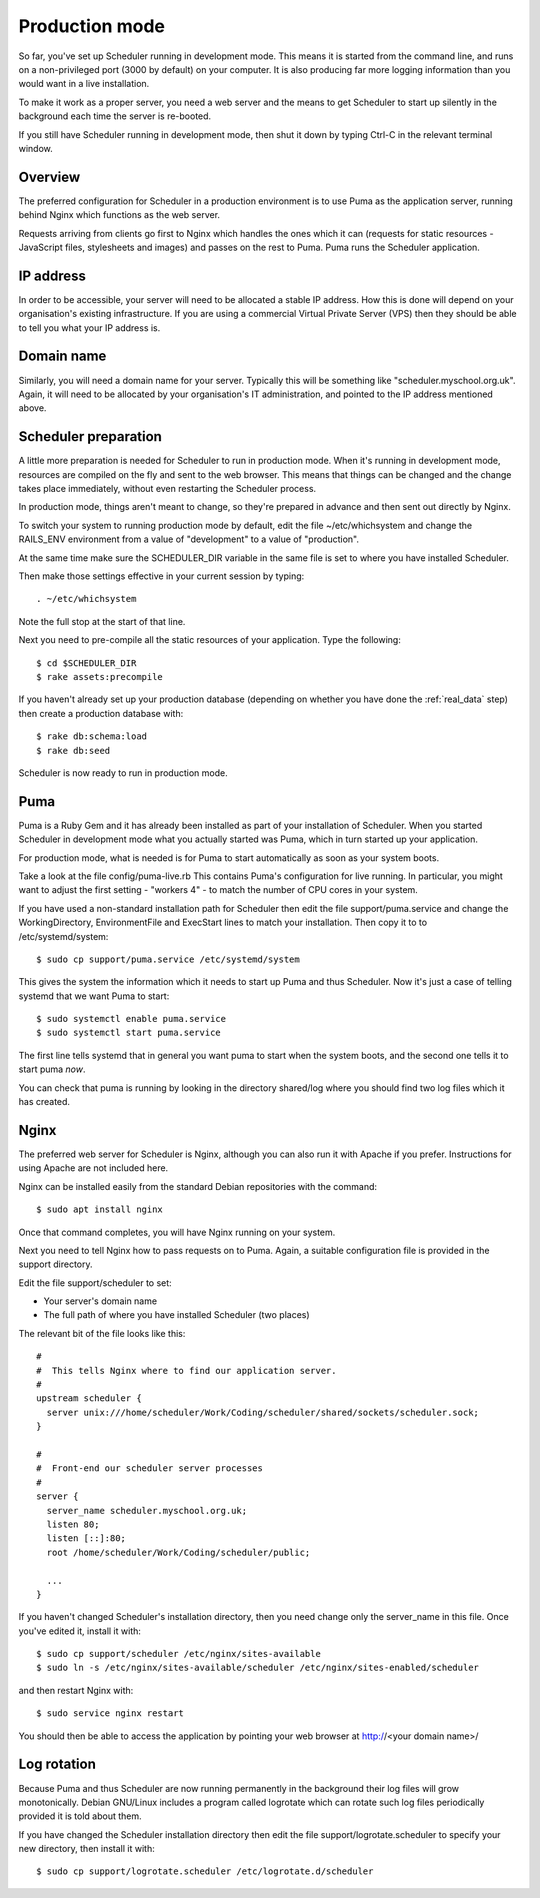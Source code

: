 .. _production_mode:

Production mode
===============

So far, you've set up Scheduler running in development mode.  This means
it is started from the command line, and runs on a non-privileged port
(3000 by default) on your computer.  It is also producing far more logging
information than you would want in a live installation.

To make it work as a proper server, you need a web server and the means
to get Scheduler to start up silently in the background each time
the server is re-booted.

If you still have Scheduler running in development mode, then shut it
down by typing Ctrl-C in the relevant terminal window.

Overview
--------

The preferred configuration for Scheduler in a production environment is
to use Puma as the application server, running behind Nginx which functions
as the web server.

Requests arriving from clients go first to Nginx which handles the ones
which it can (requests for static resources - JavaScript files, stylesheets
and images) and passes on the rest to Puma.  Puma runs the Scheduler
application.


IP address
----------

In order to be accessible, your server will need to be allocated
a stable IP address.  How this is done will depend on your organisation's
existing infrastructure.  If you are using a commercial Virtual Private
Server (VPS) then they should be able to tell you what your IP address is.


Domain name
-----------

Similarly, you will need a domain name for your server.  Typically this
will be something like "scheduler.myschool.org.uk".  Again, it will need
to be allocated by your organisation's IT administration, and pointed to
the IP address mentioned above.

Scheduler preparation
---------------------

A little more preparation is needed for Scheduler to run in production
mode.  When it's running in development mode, resources are compiled
on the fly and sent to the web browser.  This means that things can be
changed and the change takes place immediately, without even restarting
the Scheduler process.

In production mode, things aren't meant to change, so they're prepared
in advance and then sent out directly by Nginx.

To switch your system to running production mode by default, edit
the file ~/etc/whichsystem and change the RAILS_ENV environment from a
value of "development" to a value of "production".

At the same time make sure the SCHEDULER_DIR variable in the same file
is set to where you have installed Scheduler.

Then make those settings effective in your current session by
typing:

::

  . ~/etc/whichsystem

Note the full stop at the start of that line.

Next you need to pre-compile all the static resources of your application.
Type the following:

::

  $ cd $SCHEDULER_DIR
  $ rake assets:precompile

If you haven't already set up your production database (depending on whether
you have done the :ref:`real_data` step) then create a production database
with:

::

  $ rake db:schema:load
  $ rake db:seed

Scheduler is now ready to run in production mode.


Puma
----

Puma is a Ruby Gem and it has already been installed as part of your
installation of Scheduler.  When you started Scheduler in development mode
what you actually started was Puma, which in turn started up your application.

For production mode, what is needed is for Puma to start automatically
as soon as your system boots.

Take a look at the file config/puma-live.rb  This contains Puma's
configuration for live running.  In particular, you might want to adjust
the first setting - "workers 4" - to match the number of CPU cores in
your system.

If you have used a non-standard installation path for Scheduler then
edit the file support/puma.service and change the WorkingDirectory,
EnvironmentFile and ExecStart lines to match your installation.
Then copy it to to /etc/systemd/system:

::

  $ sudo cp support/puma.service /etc/systemd/system

This gives the system the information which it needs to start up
Puma and thus Scheduler.  Now it's just a case of telling systemd
that we want Puma to start:

::

  $ sudo systemctl enable puma.service
  $ sudo systemctl start puma.service

The first line tells systemd that in general you want puma to start
when the system boots, and the second one tells it to start puma *now*.

You can check that puma is running by looking in the directory
shared/log where you should find two log files which it has created.

Nginx
-----

The preferred web server for Scheduler is Nginx, although you can also
run it with Apache if you prefer.  Instructions for using Apache are not
included here.

Nginx can be installed easily from the standard Debian repositories
with the command:

::

  $ sudo apt install nginx

Once that command completes, you will have Nginx running on your system.

Next you need to tell Nginx how to pass requests on to Puma.  Again,
a suitable configuration file is provided in the support directory.

Edit the file support/scheduler to set:

* Your server's domain name
* The full path of where you have installed Scheduler (two places)

The relevant bit of the file looks like this:

::

  #
  #  This tells Nginx where to find our application server.
  #
  upstream scheduler {
    server unix:///home/scheduler/Work/Coding/scheduler/shared/sockets/scheduler.sock;
  }

  #
  #  Front-end our scheduler server processes
  #
  server {
    server_name scheduler.myschool.org.uk;
    listen 80;
    listen [::]:80;
    root /home/scheduler/Work/Coding/scheduler/public;

    ...
  }

If you haven't changed Scheduler's installation directory, then you need
change only the server_name in this file.  Once you've edited it,
install it with:

::

  $ sudo cp support/scheduler /etc/nginx/sites-available
  $ sudo ln -s /etc/nginx/sites-available/scheduler /etc/nginx/sites-enabled/scheduler

and then restart Nginx with:

::

  $ sudo service nginx restart

You should then be able to access the application by pointing your
web browser at http://<your domain name>/


Log rotation
------------

Because Puma and thus Scheduler are now running permanently in the background
their log files will grow monotonically.  Debian GNU/Linux includes a
program called logrotate which can rotate such log files periodically
provided it is told about them.

If you have changed the Scheduler installation directory then edit the
file support/logrotate.scheduler to specify your new directory, then
install it with:

::

  $ sudo cp support/logrotate.scheduler /etc/logrotate.d/scheduler


